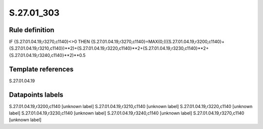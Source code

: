 ===========
S.27.01_303
===========

Rule definition
---------------

IF {S.27.01.04.19,r3270,c1140}<>0 THEN {S.27.01.04.19,r3270,c1140}=MAX(0;(({S.27.01.04.19,r3200,c1140}+{S.27.01.04.19,r3210,c1140})**2)+{S.27.01.04.19,r3220,c1140}**2+{S.27.01.04.19,r3230,c1140}**2+{S.27.01.04.19,r3240,c1140}**2)**0.5


Template references
-------------------

S.27.01.04.19

Datapoints labels
-----------------

S.27.01.04.19,r3200,c1140 [unknown label]
S.27.01.04.19,r3210,c1140 [unknown label]
S.27.01.04.19,r3220,c1140 [unknown label]
S.27.01.04.19,r3230,c1140 [unknown label]
S.27.01.04.19,r3240,c1140 [unknown label]
S.27.01.04.19,r3270,c1140 [unknown label]


